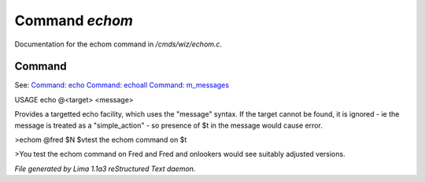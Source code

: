Command *echom*
****************

Documentation for the echom command in */cmds/wiz/echom.c*.

Command
=======

See: `Command: echo <echo.html>`_ `Command: echoall <echoall.html>`_ `Command: m_messages <m_messages.html>`_ 

USAGE echo @<target> <message>

Provides a targetted echo facility, which uses the "message" syntax.
If the target cannot be found, it is ignored - ie the message is treated
as a "simple_action" - so presence of $t in the message would cause error.


>echom @fred $N $vtest the echom command on $t

>You test the echom command on Fred
and Fred and onlookers would see suitably adjusted versions.



*File generated by Lima 1.1a3 reStructured Text daemon.*

